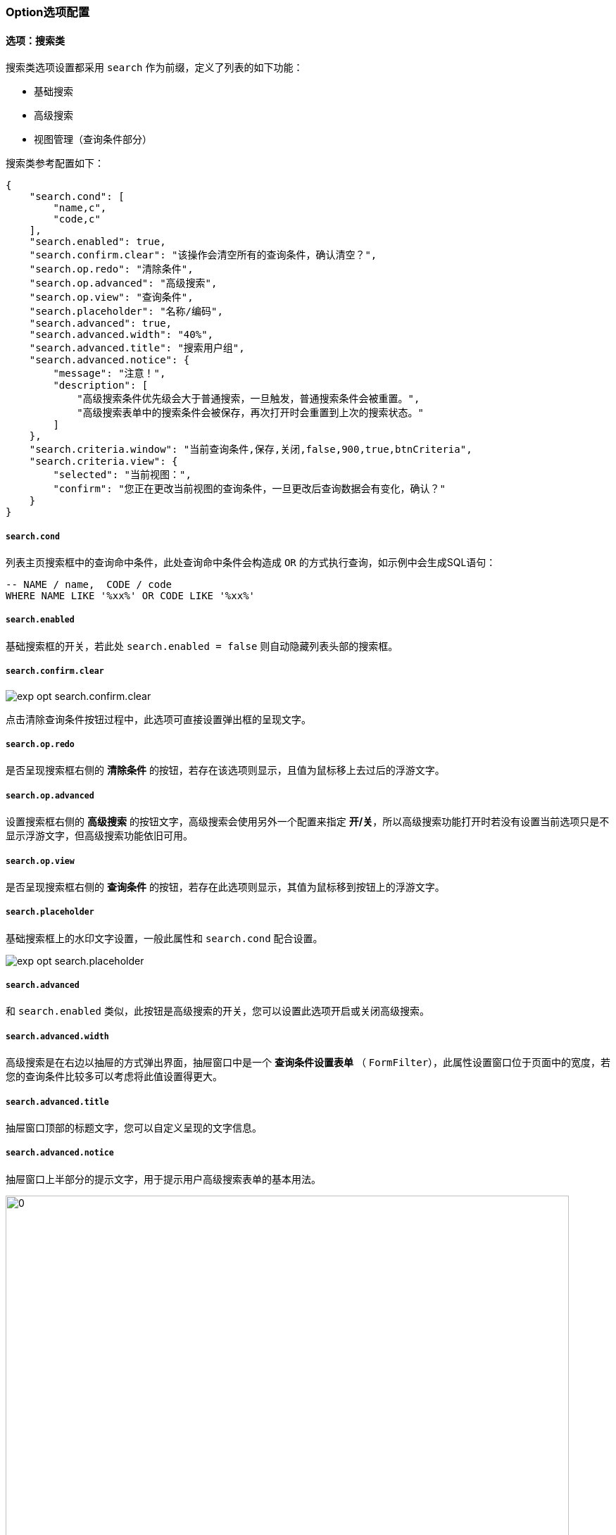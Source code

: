 ifndef::imagesdir[:imagesdir: ../images]
:data-uri:
:table-caption!:

=== Option选项配置

==== 选项：搜索类

搜索类选项设置都采用 `search` 作为前缀，定义了列表的如下功能：

- 基础搜索
- 高级搜索
- 视图管理（查询条件部分）

搜索类参考配置如下：

[source,json]
----
{
    "search.cond": [
        "name,c",
        "code,c"
    ],
    "search.enabled": true,
    "search.confirm.clear": "该操作会清空所有的查询条件，确认清空？",
    "search.op.redo": "清除条件",
    "search.op.advanced": "高级搜索",
    "search.op.view": "查询条件",
    "search.placeholder": "名称/编码",
    "search.advanced": true,
    "search.advanced.width": "40%",
    "search.advanced.title": "搜索用户组",
    "search.advanced.notice": {
        "message": "注意！",
        "description": [
            "高级搜索条件优先级会大于普通搜索，一旦触发，普通搜索条件会被重置。",
            "高级搜索表单中的搜索条件会被保存，再次打开时会重置到上次的搜索状态。"
        ]
    },
    "search.criteria.window": "当前查询条件,保存,关闭,false,900,true,btnCriteria",
    "search.criteria.view": {
        "selected": "当前视图：",
        "confirm": "您正在更改当前视图的查询条件，一旦更改后查询数据会有变化，确认？"
    }
}
----

===== `search.cond`

列表主页搜索框中的查询命中条件，此处查询命中条件会构造成 `OR` 的方式执行查询，如示例中会生成SQL语句：

[source,sql]
----
-- NAME / name,  CODE / code
WHERE NAME LIKE '%xx%' OR CODE LIKE '%xx%'
----

===== `search.enabled`

基础搜索框的开关，若此处 `search.enabled = false` 则自动隐藏列表头部的搜索框。

===== `search.confirm.clear`

image:exp-opt-search.confirm.clear.png[]

点击清除查询条件按钮过程中，此选项可直接设置弹出框的呈现文字。

===== `search.op.redo`

是否呈现搜索框右侧的 **清除条件** 的按钮，若存在该选项则显示，且值为鼠标移上去过后的浮游文字。

===== `search.op.advanced`

设置搜索框右侧的 **高级搜索** 的按钮文字，高级搜索会使用另外一个配置来指定 **开/关**，所以高级搜索功能打开时若没有设置当前选项只是不显示浮游文字，但高级搜索功能依旧可用。

===== `search.op.view`

是否呈现搜索框右侧的 **查询条件** 的按钮，若存在此选项则显示，其值为鼠标移到按钮上的浮游文字。

===== `search.placeholder`

基础搜索框上的水印文字设置，一般此属性和 `search.cond` 配合设置。

image:exp-opt-search.placeholder.png[]

===== `search.advanced`

和 `search.enabled` 类似，此按钮是高级搜索的开关，您可以设置此选项开启或关闭高级搜索。

===== `search.advanced.width`

高级搜索是在右边以抽屉的方式弹出界面，抽屉窗口中是一个 **查询条件设置表单** （ `FormFilter`），此属性设置窗口位于页面中的宽度，若您的查询条件比较多可以考虑将此值设置得更大。

===== `search.advanced.title`

抽屉窗口顶部的标题文字，您可以自定义呈现的文字信息。

===== `search.advanced.notice`

抽屉窗口上半部分的提示文字，用于提示用户高级搜索表单的基本用法。

image:exp-opt-search.advanced.notice.png[0,800]

===== `search.criteria.notice`

**查询条件** 弹框顶部可设置提示消息，此提示消息可以显示在弹框顶部，和高级搜索提示文字格式一致。

===== `search.criteria.window`

若开启了 **查询条件** 设置的功能，此属性指定了查询条件弹出窗口的相关配置，内置使用了 **组件解析器** 解析该窗口。

===== `search.criteria.view`

**查询条件** 功能可以对当前选择视图进行 **视图编辑**，这种模式下，此组件对应的文字使用当前选项执行配置，此处的配置主要针对过场效果文字进行定义。

image:exp-opt-search.criteria.view.png[0,800]

===== `search.grid`

列表模板选择，您可以按照您所喜好设置对应的 `grid` 信息，系统有默认值存在。

==== 选项：页签部分

页签配置主要是针对 `<Tab/>` 类组件，此处设置相对比较简单，支持两种模式：

- 若外层页带了 `<PageCard/>` 做主容器，此种场景下页签可使用 **标准模式** 配置。
- 若外层页没有使用任何容器组件，页面可以作为独立容器来使用，这种场景下您依旧可以设置顶部的标题。

页签部分选项参考配置：

[source,json]
----
{
    "tabs.title": "FTP配置",
    "tabs.container": true,
    "tabs.list": "FTP配置列表",
    "tabs.add": "添加FTP配置",
    "tabs.edit": "编辑FTP配置"
}
----

===== `tabs.container`

此选项用于切换当前页签的模式：**标准模式** / **独立容器模式**，若值为 true，那么页签容器可以自带标题信息，而忽略外层容器对象。

===== `tabs.title`

当页签使用 **独立容器** 模式时，您可以通过此选项指定页签的 **标题** 文字。

===== `tabs.list`

列表页页签头文字。

===== `tabs.add`

列表打开添加页时（ `mode=ADD` ），页签头文字。

===== `tabs.edit`

列表打开编辑页时（ `mode=EDIT` ），页签头文字。

===== `tabs.type`

对应 `<Tab/>` 组件的类型，直接绑定到 `AntD` 的原生属性中。

===== `tabs.count`

当前页面可以打开的最大数量，设置数量之后，您不可以随意打开多余的页签。

===== `tabs.disabled`

是否开启 **单列表** 功能，当前 `ExListComplex` 列表页是开启了 **单列表** 功能的，效果如下：

image:exp-opt-tabs.diabled.png[,800]

当你打开了 **添加页/编辑页** 时，第一个列表页的 **页签** 目前是被禁用的，只有关闭打开页签之后才可以回到列表中操作。

[CAUTION]
====
此处这种 **集中** 处理的设计有助于使用者将精力集中在当前界面应该考虑的部分，而不至于分心去不同页签上操作不同单据，很多大企业的此部分没有做这样的改动，用户可以无限打开页签，事实证明很多错误信息的填写都是出现在页签和页签进行切换过程中，企业数字化流程中，Zero 推荐用户的 **单一职责** 模式处理业务，若您现在正在处理单个工单，那么您就集中精力处理此工单，而不要分心做其他事。
====

===== `tabs.extra.add`

添加页右上角 Extra 的内容配置，可注入行为对容器右上角进行特殊的定制。

===== `tabs.extra.edit`

编辑页右上角 Extra 的内容配置，可注入行为对容器右上角进行特殊的定制。

==== 选项：视图/模块

模块和视图选择和安全视图在列表层处理有关，Zero Framework中的视图处理如下：

[options="header",cols="2,8"]
|====
|视图参数|含义
|`view` |当前接口位于的视图信息。
|`position` |当前接口位于的位置信息，位置信息位于视图信息的高阶，您可以先指定位置，再指定视图。
|====

而此处的模块和视图的参数命名规则本身未统一，但位于不同的分类之下，由于这些参数定义的内容一致，所以放到一起来讲解。

[source,json]
----
{
    "identifier": "datum.room-rent",
    "ajax.module": false,
    "ajax.position": [
        "ROUTE:type"
    ]
}
----

===== `identifier`

当前列表绑定的后端模型统一标识符，此属性很重要，动态建模过程中甚至会影响到模型的形态问题，按 Zero Extension 部分的整体规划，模型后期可通过 `identifier` 从服务端的模型接口拉取当前模型相关的所有定义，而每个列表都会绑定一个 **主模型**。

===== `ajax.module`

若系统做了多表连接（ `JOIN` 模式），使用 **父主表** 模式时，管理模型的子表依赖核心参数 `module` 来绑定子模型的 `identifier` 标识符，此选项用于开启当前列表是否支持 `module` 参数，若不打开那么所有管理模式只会针对父模型进行管理，不会干涉到子模型的管理流程。

===== `ajax.position`

由于 `ExListComplex` 组件中已经存在视图管理，即 **视图** 相关的 `view` 参数本身就已经和个人设置执行了绑定，此参数用于鉴别 **页面位置**，示例中的定义可以看到当前页面配置的位置是根据路由中的 `type` 参数指定。当前选项是一个 `Array` 类型，所以您可以设置多个值来鉴别位置信息。最简单的场景是：

- 待审批的工单，position 可以根据工单状态 `status` 来决定。
- 已审批的工单，position 可以根据工单状态 `status` 来决定。

这种场景下您就可以设置 `ajax.position` 来对位置参数进行设置。

==== 选项：动态

列表中的动态设置主要负责对 **列** 和 **操作** 进行控制，参考配置如下：

[source,json]
----
{
    "dynamic.op": false,
    "dynamic.column": false,
    "dynamic.switch": false
}
----

===== `dynamic.op`

此属性用于控制所有 **操作类** 的选项：

- `false`：**操作类** 的所有选项直接以 `options` 中配置的为准，严格控制了当前列表所有允许的操作配置。
- `true`：**操作类** 的所有选项直接通过接口 `/api/ui/ops` 读取，形成动态配置且可以直接在接口层执行 **权限控制**。

===== `dynamic.column`

此属性用于控制 `table` 中的列配置选项：

- `false`：列表的列以 `table.columns` 中定义的列为准，纯前端资源文件定义列表列。
- `true`：列表的列通过接口 `/api/columns/<module>/full` 读取，此处 `module` 为当前列表绑定的模型在 `zero-crud` 中形成的标准化接口。

===== `dynamic.switch`

此属性用于控制页面流程相关操作，`mode=ADD` 和 `mode=EDIT` 是否执行智能切换。

- `false`：不执行智能切换，当您添加一条数据之后，直接返回列表首页（适合基础数据管理场景）。
- `true`：执行智能切换，当您添加一条数据之后，直接从添加表单页跳转到编辑页（适合补充更新的场景）。

==== 选项：操作类

操作类的选项从两个维度对当前列表的 **操作按钮** 进行控制，参考配置如下：

[source,json]
----
{
    "op.open.add": "添加",
    "op.batch.edit": "批量更新",
    "op.batch.delete": "批量删除",
    "op.extra.column": "修改显示列",
    "op.extra.export": "导出",
    "op.extra.import": "导入",
    "op.extra.view": "视图管理",
    "op.row.edit": true,
    "op.row.delete": true,
    "op.submit.add": "添加",
    "op.submit.save": "保存",
    "op.submit.delete": "删除",
    "op.submit.reset": "重置",
    
    "id.submit.add": "$opAdd",
    "id.submit.save": "$opSave",
    "id.submit.reset": "$opReset",
    "id.submit.delete": "$opDelete"
}
----

操作类选项都是设置的列表中按钮上的文字，若不存在则直接删除此操作，存在则表示启用。比较特殊的情况就是设置成布尔中的 `false`，也会直接被关闭，上述配置中我刻意将 **连接点** 和操作控制配置分开。

===== `op.open.add`

列表内 open 区域（ 添加操作区域 ）内的主按钮，直接从列表页引导打开 `mode=ADD` 页签将用户引导到 **添加表单页**。

====
早期的版本中，open 区域还存在一个按钮 `op.open.filter`，此按钮负责清除查询条件，这个按钮存在的原因是早期的 `ExListComplex` 的数据流规划有问题，这个 BUG 已经在新版本中解决了，若您的配置中还碰到了此选项可以直接拿掉。
====

===== `op.batch.edit`

列表内 batch 区域内的 **批量更新** 按钮，此按钮的触发会受到列表中选择数据的影响，只有您选择了数据记录之后才可点击此按钮。

image:exp-opt-op.batch.png[0,800]

[TIP]
====
此操作依赖 `component` 中的 `batch.editor` 配置定义，由于 **批量编辑** 窗口的内容和当前模型的 **属性** 有关联，所以无法设置默认配置，所以若您在列表开发中要打开 **批量功能**，就必须根据当前的模型提供批量编辑器的配置。
====

===== `op.batch.delete`

列表内 batch 区域内的 **批量删除** 按钮，此按钮的触发必须让用户选中数据记录才可用（所有的删除级操作都会被 **确认类** 的选项影响，做前端的一个简单的删除拦截）。

===== `op.extra.column`

列表内 extra 区域内的 **列筛选** 按钮，列筛选按钮可以帮助用户更改当前列的 **个人视图**，您可以根据您想要查看的模型的列定义个人视图，定义之后您个人看到的列信息会保存在 **个人视图** 中，并且可通过 **视图管理** 进行再次调整。

[TIP]
====
（有默认值）此操作依赖 `component` 中的 `extra.column` 配置定义，专用于定制列筛选组件。
====

===== `op.extra.export`

列表内 extra 区域内的 **导出** 按钮，导出按钮会打开弹窗让用户自定义将要导出的列信息，然后导出 **模板化** 的文件，现阶段导出版本支持：**列选择、列排序** 的功能。

[TIP]
====
（有默认值）此操作依赖 `component` 中的 `extra.export` 配置定义，用于定制导出窗口组件。
====

===== `op.extra.import`

列表内 extra 区域内的 **导入** 按钮，导入按钮会打开弹框让用户上传 **模板化** 数据文件，然后导入数据记录。

[TIP]
====
（有默认值）此操作依赖 `component` 中的 `extra.import` 配置定义，用于定制导入窗口组件。
====

===== `op.extra.view`

列表内 extra 区域内的 **视图管理** 按钮，此按钮是一个入口，用户点击之后可进入视图管理界面管理当前环境中的所有 **个人视图**，个人视图可实现针对视图的 **增、删、改** 的基本操作。

[TIP]
====
（有默认值）此操作依赖 `component` 中的 `extra.view` 配置定义，用于定制视图专用组件。
====

====
上述所有配置中标记了（有默认值）的配置证明此配置不依赖组件配置也会有相关的默认行为，若您想要定制窗口中的各种文字，则可以追加新配置，新配置会覆盖 **默认值**。
====

===== `op.row.edit`

列表行上的 **编辑** 按钮，若此处为 `false` 则直接导致编辑功能失效。

===== `op.row.delete`

列表行上的 **删除** 按钮，若此处为 `false` 则直接导致删除功能失效。

===== `op.row.view`

若您关闭了 **编辑** 按钮，您可以设置此值为**查看**按钮的文字，直接将行中的 **编辑** 转换成 **查看**，这个配置可以让您的系统还原到传统的**四页面（列表、添加、编辑、查看）**流模式。

[NOTE]
====
关于 **行操作** 需要说明的是，它的权限会受到几个不同维度的影响，而不单纯的选项关闭，若您的选项打开也有可能导致行操作失效：

- 选项中优先级最高，要完成行操作的其他定制，此处的行操作相关功能必须处于打开状态。
- 针对数据记录中会存在 `metadata` 的属性，其中可控制记录的属性如：
+
--
[source,json]
----
{
    "deletion": false,
    "edition": true
}
----

标准化行为中，若您的数据字段的 `metadata` 包含了上述两个属性，它可以控制单行记录的 **编辑** 和 **添加** 权限，此处是从系统层去控制。
--
- 在 `ExListComplex` 中可提供插件 `$plugins` 中的行编辑函数 `pluginRow` 对行的权限加以控制，计算最终的行权限信息，这个函数可根据每一行的数据独立计算形成按行提供权限。
- 远程的 `zero-rbac` 模块配合 `zero-ui` 也可以对 **静态** 和 **动态** 两种不同的访问模式进行 **行权限** 控制。

上述维度都是更改 **行操作** 的维度点，不同场景会有所区别。
====

===== `op.submit.add`

当您打开添加页签（ `mode=ADD` ），右上角显示的 **添加** 按钮的文字设置。

===== `op.submit.reset`

当您打开添加页签（ `mode=ADD` ），右上角显示的 **重置** 按钮的文字设置。

===== `op.submit.save`

当您打开编辑页签（ `mode=EDIT` ），右上角显示的 **保存** 按钮的文字设置。

===== `op.submit.delete`

当您打开编辑页签（ `mode=EDIT` ），右上角显示的 **删除** 按钮的文字设置。

===== `id.submit.add`

表单上的 **连接点**，添加表单（ `mode=ADD` ）中的添加按钮。列表页中右上角的按钮位于 `<Tabs/>` 组件的 Extra 区域，并未位于页签内的表单组件中。

[NOTE]
====
参考如下截图：

image:exp-opt-id.submit.add.png[0,800]

前文提到的 `op.submit.xx` 选项设置的是箭头发起位置的按钮文字，箭头指向的地方有表单内配置好的 `aiAction` 渲染（ `hidden=true` ）的表单标准提交按钮，这些提交按钮的 `id` 由 `id.submit` 进行设置。参考添加表单中按钮配置：

[source,json]
----
[
    {
        "metadata": "$button",
        "hidden": true,
        "optionJsx.extension": [
            "$opAdd,添加,SUBMIT,primary",
            "$opReset,重置,RESET"
        ],
        "span": 24
    }
]
----
====

所以示例中设置的 `id.submit.add` 实际就是表单中 `$opAdd,添加,SUBMIT,primary` 解析的第一个值，而此按钮的触发依靠的是 `op.submit.add` 这个按钮触发。

===== `id.submit.reset`

表单上的 **连接点**，添加表单（ `mode=ADD` ）中的重置按钮。

===== `id.submit.save`

表单上的 **连接点**，编辑表单（ `mode=EDIT` ）中的保存按钮。

===== `id.submit.delete`

表单上的 **连接点**，编辑表单（ `mode=EDIT` ）中的删除按钮。

==== 选项：窗口类

整个 `ExListComplex` 有五个子窗口，每个窗口会包含两部分配置

- 外层窗口配置（窗口类选项配置）
- 内层组件配置（在 `component` 中配置）

参考配置：

[source,json]
----
{
    "window.batch.editor": "选择批量更新的字段,更新,关闭,false,640,true,btnBatchEdit",
    "window.extra.column": "请选择您要显示的列,leftTop,640,true",
    "window.extra.export": "选择导出字段,导出,关闭,false,720,true,btnExport",
    "window.extra.import": "请上传导入文件,导入,关闭,false,720,true,btnImport",
    "window.extra.view": "视图管理,right,400,true,btnView"
}
----

===== `window.batch.editor`

批量编辑弹出窗口配置，组件配置位于 `component` 中的 `batch.editor` 中。

===== `window.extra.column`

列选择浮游窗口配置，组件配置位于 `component` 中的 `extra.column` 中。

===== `window.extra.export`

导出弹出窗口配置，组件配置位于 `component` 中的 `extra.export` 中。

===== `window.extra.import`

导入弹出窗口配置，组件配置位于 `component` 中的 `extra.import` 中。

===== `window.extra.view`

视图管理抽屉窗口配置，组件配置位于 `component` 中的 `extra.view` 中。

==== 选项：Ajax类

远程通信类的配置直接和 `zero-crud` 中的 15 个API地址绑定，由于操作是位于 `Op.js` 中，所以单记录的 **添加、保存、删除** 的 API 配置未存在于选项配置中。

参考如下配置：

[source,json]
----
{
    "ajax.search.uri": "/api/room-rent/search",
    "ajax.get.uri": "/api/room-rent/:key",
    "ajax.delete.uri": "/api/room-rent/:key",
    "ajax.batch.delete.uri": "/api/batch/room-rent/delete",
    "ajax.batch.update.uri": "/api/batch/room-rent/update",
    "ajax.column.full": "/api/columns/room-rent/full",
    "ajax.column.my": "/api/columns/room-rent/my",
    "ajax.column.save": "/api/columns/room-rent/my",
    "ajax.file.export": "/api/room-rent/export",
    "ajax.file.import": "/api/room-rent/import"
}
----

===== `ajax.search.uri`

HTTP方法：`POST`，列表页主接口，支持服务端分页、排序、列过滤功能，Zero 中标准的 `Qr` 语法接口，有时也作为辅助数据提取的接口来使用。

===== `ajax.get.uri`

HTTP方法：`GET`，单记录读取主接口，查看页和编辑页打开之前访问此接口读取数据记录。

===== `ajax.delete.uri`

HTTP方法：`DELETE`，单记录删除主接口，**行删除** 和编辑页的 **删除** 按钮都会使用此接口。

===== `ajax.batch.delete.uri`

HTTP方法：`DELETE`，多记录批量删除主接口。

===== `ajax.batch.update.uri`

HTTP方法：`PUT`，多记录批量更新主接口。

===== `ajax.column.full`

HTTP方法：`GET`，若开启了 **动态列** 功能，列表会从此接口直接拉取模型所有的 **可用属性集**，而不再使用 `table.columns` 中的配置，此接口用于加载 **全列** 配置数据。

===== `ajax.column.my`

HTTP方法：`GET`，不论是否开启 **动态列** 功能，此接口和后端 `zero-rbac` 配合读取个人视图，个人视图有两部分内容是会影响列表的：

- `criteria`：当前视图使用的默认的查询条件。
- `projection`：当前视图使用的默认的列过滤（我的列）信息。

===== `ajax.column.save`

HTTP方法：`PUT`，若您使用了 **查询条件** 管理和 **列筛选保存** 两个按钮提供的管理功能时，会触发此接口刷新个人在当前列表的视图信息。

===== `ajax.file.export`

HTTP方法：`POST`，导出方法专用接口。

===== `ajax.file.import`

HTTP方法：`POST`，导入方法专用接口。

[TIP]
====
上述标准化的接口是 `zero-crud` 提供，为了简化配置其 HTTP 方法是固定的，这一点可能不太适合您做个人自定义，但由于功能比较完善，直接使用 Zero Extension 中的接口即可，实在要定义可使用 `@Adjust` 注解直接在后端开发覆盖原始接口。
====

==== 选项：拦截类

拦截类选项主要用于在操作之前的进一步提示，通常会给用户一个 `confirmation` 的确认过程。

配置参考：

[source,json]
----
{
    "confirm.delete": "确认删除当前租借记录？",
    "confirm.batch.delete": "您确认要删除所有选中的租借记录？",
    "confirm.clean.filter": "该操作将清空所有的查询条件，确认？",
    "message.batch.delete": "您所选择的记录已经全部删除成功！"
}
----

===== `confirm.delete`

单记录删除之前的确认，配置之后在删除之前会有提示信息。

===== `confirm.batch.delete`

批量删除之前的用户确认信息。

===== `confirm.clean.filter`

查询条件删除之前的用户确认信息。

===== `message.batch.delete`

批量删除之后呈现的成功信息。

===== `message.batch.update`

批量更新之后呈现的成功信息。


